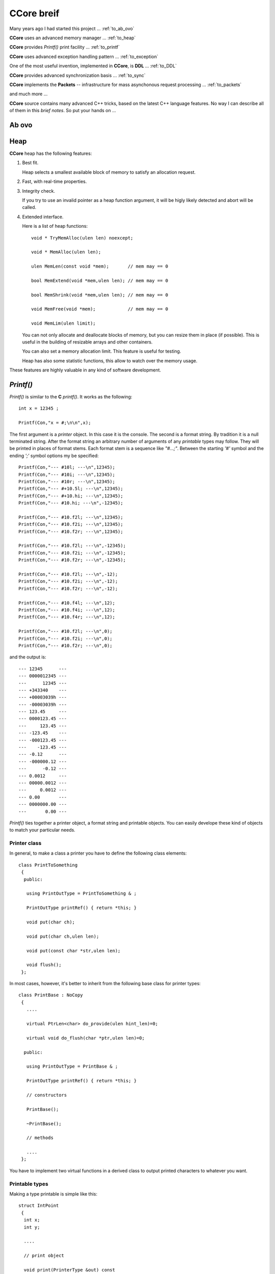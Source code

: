 .. title:: CCore brief

.. ------------------------------------------------------------------------------------------------------------------

CCore breif
===========

Many years ago I had started this project ... :ref:`to_ab_ovo`

**CCore** uses an advanced memory manager ... :ref:`to_heap`

**CCore** provides `Printf()` print facility ... :ref:`to_printf`

**CCore** uses advanced exception handling pattern ... :ref:`to_exception`

One of the most useful invention, implemented in **CCore**, is **DDL** ... :ref:`to_DDL`

**CCore** provides advanced synchronization basis ... :ref:`to_sync`

**CCore** implements the **Packets** -- infrastructure for mass asynchonous request processing ... :ref:`to_packets`

and much more ...  

**CCore** source contains many advanced C++ tricks, based on the latest C++ language features. 
No way I can describe all of them in this *brief notes*.
So put your hands on ...  

.. ------------------------------------------------------------------------------------------------------------------

.. _to_ab_ovo:

Ab ovo
------

.. ------------------------------------------------------------------------------------------------------------------

.. _to_heap:

Heap
----

**CCore** heap has the following features:

1. Best fit.

   Heap selects a smallest available block of memory to satisfy an allocation request.

2. Fast, with real-time properties.

3. Integrity check.

   If you try to use an invalid pointer as a heap function argument, it will be higly likely detected and abort will be called.

4. Extended interface.

   Here is a list of heap functions::
   
       void * TryMemAlloc(ulen len) noexcept;
    
       void * MemAlloc(ulen len);
    
       ulen MemLen(const void *mem);       // mem may == 0
    
       bool MemExtend(void *mem,ulen len); // mem may == 0
    
       bool MemShrink(void *mem,ulen len); // mem may == 0
    
       void MemFree(void *mem);            // mem may == 0
    
       void MemLim(ulen limit);
       
   You can not only allocate and deallocate blocks of memory, but you can resize them in place (if possible).
   This is useful in the building of resizable arrays and other containers.
    
   You can also set a memory allocation limit. 
   This feature is useful for testing.
   
   Heap has also some statistic functions, this allow to watch over the memory usage.     

These features are highly valuable in any kind of software development.    

.. ------------------------------------------------------------------------------------------------------------------

.. _to_printf:

`Printf()`
----------

`Printf()` is similar to the **C** `printf()`.
It works as the following::

  int x = 12345 ;
    
  Printf(Con,"x = #;\n\n",x);

The first argument is a *printer* object. In this case it is the console.
The second is a format string. By tradition it is a null terminated string.
After the format string an arbitrary number of arguments of any *printable* types may follow.
They will be printed in places of format stems.
Each format stem is a sequence like `"#...;"`.
Between the starting `'#'` symbol and the ending `';'` symbol options my be specified::

  Printf(Con,"--- #10l; ---\n",12345);
  Printf(Con,"--- #10i; ---\n",12345);
  Printf(Con,"--- #10r; ---\n",12345);
  Printf(Con,"--- #+10.5l; ---\n",12345);
  Printf(Con,"--- #+10.hi; ---\n",12345);
  Printf(Con,"--- #10.hi; ---\n",-12345);

  Printf(Con,"--- #10.f2l; ---\n",12345);
  Printf(Con,"--- #10.f2i; ---\n",12345);
  Printf(Con,"--- #10.f2r; ---\n",12345);

  Printf(Con,"--- #10.f2l; ---\n",-12345);
  Printf(Con,"--- #10.f2i; ---\n",-12345);
  Printf(Con,"--- #10.f2r; ---\n",-12345);

  Printf(Con,"--- #10.f2l; ---\n",-12);
  Printf(Con,"--- #10.f2i; ---\n",-12);
  Printf(Con,"--- #10.f2r; ---\n",-12);

  Printf(Con,"--- #10.f4l; ---\n",12);
  Printf(Con,"--- #10.f4i; ---\n",12);
  Printf(Con,"--- #10.f4r; ---\n",12);

  Printf(Con,"--- #10.f2l; ---\n",0);
  Printf(Con,"--- #10.f2i; ---\n",0);
  Printf(Con,"--- #10.f2r; ---\n",0);
  
and the output is::  
  
    --- 12345      ---
    --- 0000012345 ---
    ---      12345 ---
    --- +343340    ---
    --- +00003039h ---
    --- -00003039h ---
    --- 123.45     ---
    --- 0000123.45 ---
    ---     123.45 ---
    --- -123.45    ---
    --- -000123.45 ---
    ---    -123.45 ---
    --- -0.12      ---
    --- -000000.12 ---
    ---      -0.12 ---
    --- 0.0012     ---
    --- 00000.0012 ---
    ---     0.0012 ---
    --- 0.00       ---
    --- 0000000.00 ---
    ---       0.00 ---  

`Printf()` ties together a printer object, a format string and printable objects.
You can easily develope these kind of objects to match your particular needs.

Printer class
*************

In general, to make a class a printer you have to define the following class elements::

  class PrintToSomething
   {
    public:
    
     using PrintOutType = PrintToSomething & ;

     PrintOutType printRef() { return *this; }
     
     void put(char ch);

     void put(char ch,ulen len);

     void put(const char *str,ulen len);

     void flush();
   };

In most cases, however, it's better to inherit from the following base class for printer types::

    class PrintBase : NoCopy
     {
       ....
       
       virtual PtrLen<char> do_provide(ulen hint_len)=0;
    
       virtual void do_flush(char *ptr,ulen len)=0;
    
      public:
    
       using PrintOutType = PrintBase & ;
    
       PrintOutType printRef() { return *this; }
    
       // constructors
    
       PrintBase();
    
       ~PrintBase();
    
       // methods

       ....    
     };

You have to implement two virtual functions in a derived class to output printed characters to whatever you want.

Printable types
***************

Making a type printable is simple like this::

    struct IntPoint
     {
      int x;
      int y;
      
      ....
      
      // print object
    
      void print(PrinterType &out) const
       {
        Printf(out,"(#;,#;)",x,y);
       } 
     };

Or, if you need a printing options, like this::

    struct PrintDumpOptType
     {
      ....
      
      void setDefault();
    
      PrintDumpOptType() { setDefault(); }
    
      PrintDumpOptType(const char *ptr,const char *lim);
    
      //
      // [width=0][.line_len=16]
      //
     };
     
    template <UIntType UInt>
    class PrintDump
     {
       PtrLen<const UInt> data;
    
      public:
    
       ....
    
       using PrintOptType = PrintDumpOptType ;
    
       void print(PrinterType &out,PrintOptType opt) const;
     };

.. ------------------------------------------------------------------------------------------------------------------

.. _to_exception:

Exceptions
----------

.. ------------------------------------------------------------------------------------------------------------------

.. _to_DDL:

DDL
---

.. ------------------------------------------------------------------------------------------------------------------

.. _to_sync:

Synchronization
---------------

.. ------------------------------------------------------------------------------------------------------------------

.. _to_packets:

Packets
-------

.. ------------------------------------------------------------------------------------------------------------------



